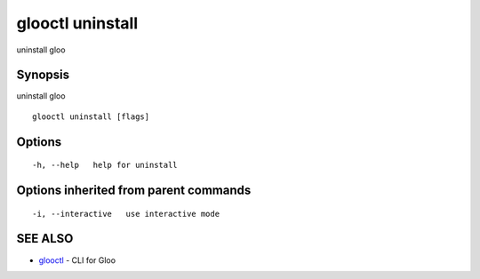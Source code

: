 .. _glooctl_uninstall:

glooctl uninstall
-----------------

uninstall gloo

Synopsis
~~~~~~~~


uninstall gloo

::

  glooctl uninstall [flags]

Options
~~~~~~~

::

  -h, --help   help for uninstall

Options inherited from parent commands
~~~~~~~~~~~~~~~~~~~~~~~~~~~~~~~~~~~~~~

::

  -i, --interactive   use interactive mode

SEE ALSO
~~~~~~~~

* `glooctl <glooctl.rst>`_ 	 - CLI for Gloo

